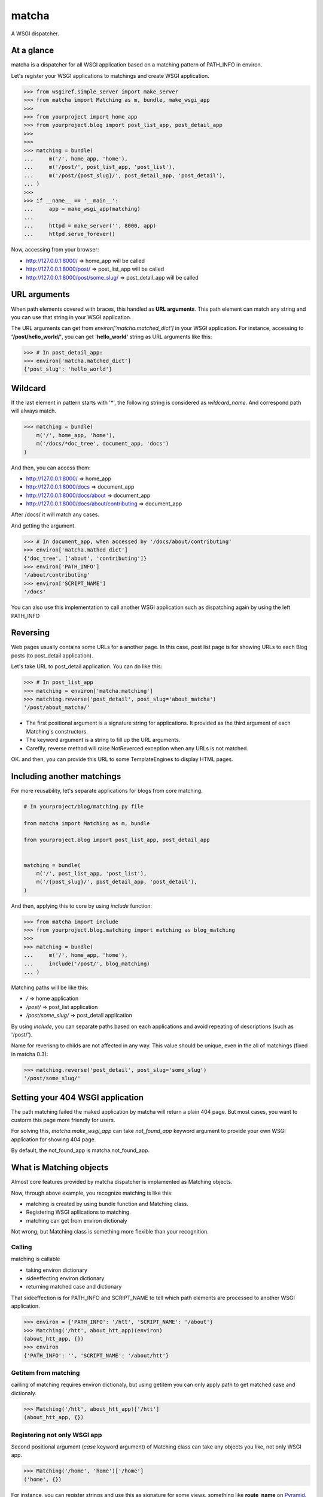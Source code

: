 ======
matcha
======

A WSGI dispatcher.

.. image:: https://travis-ci.org/hirokiky/matcha.png
   :target: https://travis-ci.org/hirokiky/matcha

At a glance
===========
matcha is a dispatcher for all WSGI application
based on a matching pattern of PATH_INFO in environ.

Let's register your WSGI applications to matchings and
create WSGI application.

.. code-block:: python

    >>> from wsgiref.simple_server import make_server
    >>> from matcha import Matching as m, bundle, make_wsgi_app
    >>>
    >>> from yourproject import home_app
    >>> from yourproject.blog import post_list_app, post_detail_app
    >>>
    >>>
    >>> matching = bundle(
    ...     m('/', home_app, 'home'),
    ...     m('/post/', post_list_app, 'post_list'),
    ...     m('/post/{post_slug}/', post_detail_app, 'post_detail'),
    ... )
    >>>
    >>> if __name__ == '__main__':
    ...     app = make_wsgi_app(matching)
    ...
    ...     httpd = make_server('', 8000, app)
    ...     httpd.serve_forever()

Now, accessing from your browser:

* http://127.0.0.1:8000/ => home_app will be called
* http://127.0.0.1:8000/post/ => post_list_app will be called
* http://127.0.0.1:8000/post/some_slug/ => post_detail_app will be called

URL arguments
=============
When path elements covered with braces, this handled as **URL arguments**.
This path element can match any string and you can use that string
in your WSGI application.

The URL arguments can get from *environ['matcha.matched_dict']*
in your WSGI application.
For instance, accessing to **'/post/hello_world/'**,
you can get **'hello_world'** string as URL arguments like this:

.. code-block:: python

   >>> # In post_detail_app:
   >>> environ['matcha.matched_dict']
   {'post_slug': 'hello_world'}

Wildcard
=========
If the last element in pattern starts with '*',
the following string is considered as `wildcard_name`.
And correspond path will always match.

.. code-block:: python

   >>> matching = bundle(
       m('/', home_app, 'home'),
       m('/docs/*doc_tree', document_app, 'docs')
   )

And then, you can access them:

* http://127.0.0.1:8000/ => home_app
* http://127.0.0.1:8000/docs => document_app
* http://127.0.0.1:8000/docs/about => document_app
* http://127.0.0.1:8000/docs/about/contributing => document_app

After /docs/ it will match any cases.

And getting the argument.

.. code-block:: python

   >>> # In document_app, when accessed by '/docs/about/contributing'
   >>> environ['matcha.mathed_dict']
   {'doc_tree', ['about', 'contributing']}
   >>> environ['PATH_INFO']
   '/about/contributing'
   >>> environ['SCRIPT_NAME']
   '/docs'

You can also use this implementation to call another WSGI application
such as dispatching again by using the left PATH_INFO

Reversing
=========
Web pages usually contains some URLs for a another page.
In this case, post list page is for showing URLs
to each Blog posts (to post_detail application).

Let's take URL to post_detail application. You can do like this:

.. code-block:: python

   >>> # In post_list_app
   >>> matching = environ['matcha.matching']
   >>> matching.reverse('post_detail', post_slug='about_matcha')
   '/post/about_matcha/'

* The first positional argument is a signature string for applications.
  It provided as the third argument of each Matching's constructors.
* The keyword argument is a string to fill up the URL arguments.
* Careflly, reverse method will raise NotReverced exception when
  any URLs is not matched.

OK. and then, you can provide this URL to some TemplateEngines
to display HTML pages.

Including another matchings
===========================
For more reusability, let's separate applications for blogs
from core matching.

.. code-block:: python

   # In yourproject/blog/matching.py file
   
   from matcha import Matching as m, bundle
   
   from yourproject.blog import post_list_app, post_detail_app


   matching = bundle(
       m('/', post_list_app, 'post_list'),
       m('/{post_slug}/', post_detail_app, 'post_detail'),
   )

And then, applying this to core by using *include* function:

.. code-block:: python

    >>> from matcha import include
    >>> from yourproject.blog.matching import matching as blog_matching
    >>>
    >>> matching = bundle(
    ...     m('/', home_app, 'home'),
    ...     include('/post/', blog_matching)
    ... )

Matching paths will be like this:

* `/` => home application
* `/post/` => post_list application
* `/post/some_slug/` => post_detail application

By using *include*, you can separate paths based on each applications
and avoid repeating of descriptions (such as '/post/').

Name for reverisng to childs are not affected in any way.
This value should be unique, even in the all of matchings
(fixed in matcha 0.3):

.. code-block:: python

    >>> matching.reverse('post_detail', post_slug='some_slug')
    '/post/some_slug/'

Setting your 404 WSGI application
=================================
The path matching failed the maked application by matcha will
return a plain 404 page.
But most cases, you want to custorm this page more friendly
for users.

For solving this, *matcha.make_wsgi_app* can take `not_found_app`
keyword argument to provide your own WSGI application for showing
404 page.

By default, the not_found_app is matcha.not_found_app.

What is Matching objects
========================
Almost core features provided by matcha dispatcher
is implamented as Matching objects.

Now, through above example, you recognize matching is like this:

* matching is created by using bundle function and Matching class.
* Registering WSGI apllications to matching.
* matching can get from environ dictionaly

Not wrong, but Matching class is something more flexible than
your recognition.

Calling
-------
matching is callable

* taking environ dictionary
* sideeffecting environ dictionary
* returning matched case and dictionary

That sideeffection is for PATH_INFO and SCRIPT_NAME to tell
which path elements are processed to another WSGI application.

.. code-block:: python

   >>> environ = {'PATH_INFO': '/htt', 'SCRIPT_NAME': '/about'}
   >>> Matching('/htt', about_htt_app)(environ)
   (about_htt_app, {})
   >>> environ
   {'PATH_INFO': '', 'SCRIPT_NAME': '/about/htt'}

Getitem from matching
---------------------
cailling of matching requires environ dictionaly, but using getitem
you can only apply path to get matched case and dictionaly.

.. code-block:: python

   >>> Matching('/htt', about_htt_app)['/htt']
   (about_htt_app, {})

Registering not only WSGI app
-----------------------------
Second positional argument (*case* keyword argument) of Matching class
can take any objects you like, not only WSGI app.

.. code-block:: python

    >>> Matching('/home', 'home')['/home']
    ('home', {})
    
For instance, you can register strings and use this as signature
for some views. something like **route_name** on
`Pyramid <http://www.pylonsproject.org/>`_.

Adding matchings
----------------
Actually, *bundle* function used in above examples is just for
adding provided positional arguments (addable objects).
So you can make WSGI application without this function:

.. code-block:: python

    >>> app = make_wsgi_app(
    ...     Matching('/', home_app) + \
    ...     Matching('/abount', about_app)
    ... )

Thanks
======
matcha dispatcher has been influenced these dispatchers:

* `Django <https://github.com/django/django/>`_ 's URL dispatcher
* `WebDispatch <https://github.com/aodag/WebDispatch>`_
* `gargant.dispatch <https://github.com/hirokiky/gargant.dispatch>`_

Thanks for them.

Resources
=========
* `PyPI <https://pypi.python.org/pypi/matcha>`_
* `Repository <https://github.com/hirokiky/matcha>`_
* `Testing <https://travis-ci.org/hirokiky/matcha>`_
